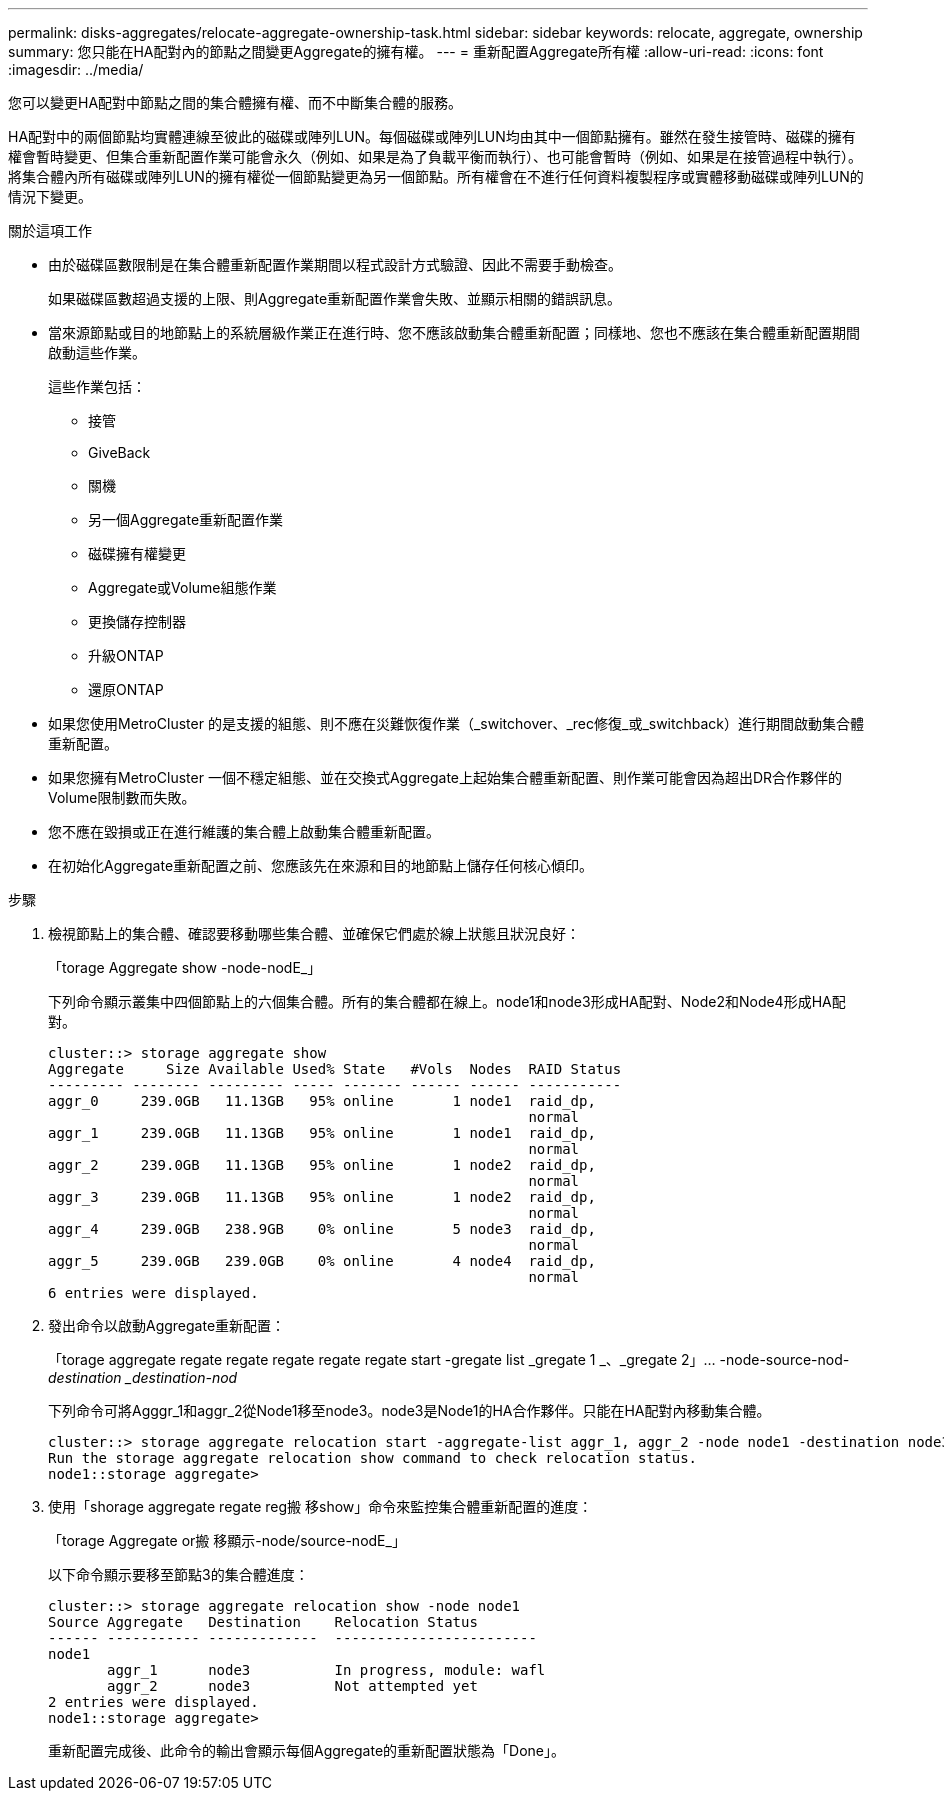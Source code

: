 ---
permalink: disks-aggregates/relocate-aggregate-ownership-task.html 
sidebar: sidebar 
keywords: relocate, aggregate, ownership 
summary: 您只能在HA配對內的節點之間變更Aggregate的擁有權。 
---
= 重新配置Aggregate所有權
:allow-uri-read: 
:icons: font
:imagesdir: ../media/


[role="lead"]
您可以變更HA配對中節點之間的集合體擁有權、而不中斷集合體的服務。

HA配對中的兩個節點均實體連線至彼此的磁碟或陣列LUN。每個磁碟或陣列LUN均由其中一個節點擁有。雖然在發生接管時、磁碟的擁有權會暫時變更、但集合重新配置作業可能會永久（例如、如果是為了負載平衡而執行）、也可能會暫時（例如、如果是在接管過程中執行）。 將集合體內所有磁碟或陣列LUN的擁有權從一個節點變更為另一個節點。所有權會在不進行任何資料複製程序或實體移動磁碟或陣列LUN的情況下變更。

.關於這項工作
* 由於磁碟區數限制是在集合體重新配置作業期間以程式設計方式驗證、因此不需要手動檢查。
+
如果磁碟區數超過支援的上限、則Aggregate重新配置作業會失敗、並顯示相關的錯誤訊息。

* 當來源節點或目的地節點上的系統層級作業正在進行時、您不應該啟動集合體重新配置；同樣地、您也不應該在集合體重新配置期間啟動這些作業。
+
這些作業包括：

+
** 接管
** GiveBack
** 關機
** 另一個Aggregate重新配置作業
** 磁碟擁有權變更
** Aggregate或Volume組態作業
** 更換儲存控制器
** 升級ONTAP
** 還原ONTAP


* 如果您使用MetroCluster 的是支援的組態、則不應在災難恢復作業（_switchover、_rec修復_或_switchback）進行期間啟動集合體重新配置。
* 如果您擁有MetroCluster 一個不穩定組態、並在交換式Aggregate上起始集合體重新配置、則作業可能會因為超出DR合作夥伴的Volume限制數而失敗。
* 您不應在毀損或正在進行維護的集合體上啟動集合體重新配置。
* 在初始化Aggregate重新配置之前、您應該先在來源和目的地節點上儲存任何核心傾印。


.步驟
. 檢視節點上的集合體、確認要移動哪些集合體、並確保它們處於線上狀態且狀況良好：
+
「torage Aggregate show -node-nodE_」

+
下列命令顯示叢集中四個節點上的六個集合體。所有的集合體都在線上。node1和node3形成HA配對、Node2和Node4形成HA配對。

+
[listing]
----
cluster::> storage aggregate show
Aggregate     Size Available Used% State   #Vols  Nodes  RAID Status
--------- -------- --------- ----- ------- ------ ------ -----------
aggr_0     239.0GB   11.13GB   95% online       1 node1  raid_dp,
                                                         normal
aggr_1     239.0GB   11.13GB   95% online       1 node1  raid_dp,
                                                         normal
aggr_2     239.0GB   11.13GB   95% online       1 node2  raid_dp,
                                                         normal
aggr_3     239.0GB   11.13GB   95% online       1 node2  raid_dp,
                                                         normal
aggr_4     239.0GB   238.9GB    0% online       5 node3  raid_dp,
                                                         normal
aggr_5     239.0GB   239.0GB    0% online       4 node4  raid_dp,
                                                         normal
6 entries were displayed.
----
. 發出命令以啟動Aggregate重新配置：
+
「torage aggregate regate regate regate regate regate start -gregate list _gregate 1 _、_gregate 2」... -node-source-nod__-destination _destination-nod__

+
下列命令可將Agggr_1和aggr_2從Node1移至node3。node3是Node1的HA合作夥伴。只能在HA配對內移動集合體。

+
[listing]
----
cluster::> storage aggregate relocation start -aggregate-list aggr_1, aggr_2 -node node1 -destination node3
Run the storage aggregate relocation show command to check relocation status.
node1::storage aggregate>
----
. 使用「shorage aggregate regate reg搬 移show」命令來監控集合體重新配置的進度：
+
「torage Aggregate or搬 移顯示-node/source-nodE_」

+
以下命令顯示要移至節點3的集合體進度：

+
[listing]
----
cluster::> storage aggregate relocation show -node node1
Source Aggregate   Destination    Relocation Status
------ ----------- -------------  ------------------------
node1
       aggr_1      node3          In progress, module: wafl
       aggr_2      node3          Not attempted yet
2 entries were displayed.
node1::storage aggregate>
----
+
重新配置完成後、此命令的輸出會顯示每個Aggregate的重新配置狀態為「Done」。


